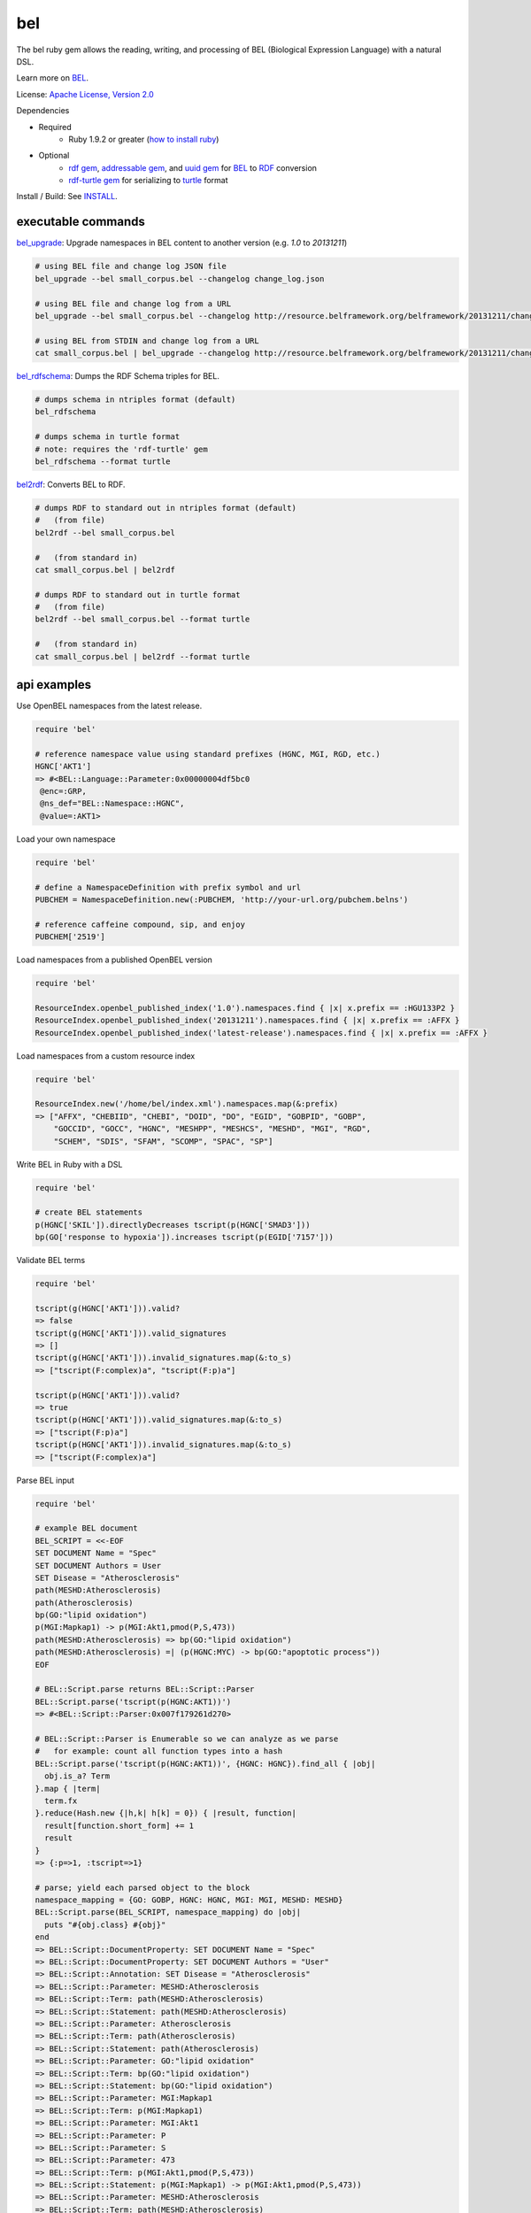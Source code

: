 bel
===

.. image:: https://badge.fury.io/rb/bel.png
    :target: http://badge.fury.io/rb/bel
.. image:: https://travis-ci.org/OpenBEL/bel.rb.svg?branch=master
    :target: https://travis-ci.org/OpenBEL/bel.rb

The bel ruby gem allows the reading, writing, and processing of BEL (Biological Expression Language) with a natural DSL.

Learn more on BEL_.

License: `Apache License, Version 2.0`_

Dependencies

* Required
   * Ruby 1.9.2 or greater (`how to install ruby`_)
* Optional
   * `rdf gem`_, `addressable gem`_, and `uuid gem`_ for BEL_ to RDF_ conversion
   * `rdf-turtle gem`_ for serializing to `turtle`_ format

Install / Build: See `INSTALL`_.


executable commands
-------------------

bel_upgrade_: Upgrade namespaces in BEL content to another version (e.g. `1.0` to `20131211`)

.. code-block:: bash

  # using BEL file and change log JSON file
  bel_upgrade --bel small_corpus.bel --changelog change_log.json

  # using BEL file and change log from a URL
  bel_upgrade --bel small_corpus.bel --changelog http://resource.belframework.org/belframework/20131211/change_log.json

  # using BEL from STDIN and change log from a URL
  cat small_corpus.bel | bel_upgrade --changelog http://resource.belframework.org/belframework/20131211/change_log.json

bel_rdfschema_: Dumps the RDF Schema triples for BEL.

.. code-block:: bash

  # dumps schema in ntriples format (default)
  bel_rdfschema

  # dumps schema in turtle format
  # note: requires the 'rdf-turtle' gem
  bel_rdfschema --format turtle

bel2rdf_: Converts BEL to RDF.

.. code-block:: bash

  # dumps RDF to standard out in ntriples format (default)
  #   (from file)
  bel2rdf --bel small_corpus.bel

  #   (from standard in)
  cat small_corpus.bel | bel2rdf

  # dumps RDF to standard out in turtle format
  #   (from file)
  bel2rdf --bel small_corpus.bel --format turtle

  #   (from standard in)
  cat small_corpus.bel | bel2rdf --format turtle


api examples
------------

Use OpenBEL namespaces from the latest release.

.. code-block:: ruby

  require 'bel'
  
  # reference namespace value using standard prefixes (HGNC, MGI, RGD, etc.)
  HGNC['AKT1']
  => #<BEL::Language::Parameter:0x00000004df5bc0
   @enc=:GRP,
   @ns_def="BEL::Namespace::HGNC",
   @value=:AKT1>

Load your own namespace

.. code-block:: ruby

  require 'bel'

  # define a NamespaceDefinition with prefix symbol and url
  PUBCHEM = NamespaceDefinition.new(:PUBCHEM, 'http://your-url.org/pubchem.belns')

  # reference caffeine compound, sip, and enjoy
  PUBCHEM['2519']

Load namespaces from a published OpenBEL version

.. code-block:: ruby

  require 'bel'

  ResourceIndex.openbel_published_index('1.0').namespaces.find { |x| x.prefix == :HGU133P2 }
  ResourceIndex.openbel_published_index('20131211').namespaces.find { |x| x.prefix == :AFFX }
  ResourceIndex.openbel_published_index('latest-release').namespaces.find { |x| x.prefix == :AFFX }

Load namespaces from a custom resource index

.. code-block:: ruby

  require 'bel'

  ResourceIndex.new('/home/bel/index.xml').namespaces.map(&:prefix)
  => ["AFFX", "CHEBIID", "CHEBI", "DOID", "DO", "EGID", "GOBPID", "GOBP",
      "GOCCID", "GOCC", "HGNC", "MESHPP", "MESHCS", "MESHD", "MGI", "RGD",
      "SCHEM", "SDIS", "SFAM", "SCOMP", "SPAC", "SP"]

Write BEL in Ruby with a DSL

.. code-block:: ruby

  require 'bel'
  
  # create BEL statements
  p(HGNC['SKIL']).directlyDecreases tscript(p(HGNC['SMAD3']))
  bp(GO['response to hypoxia']).increases tscript(p(EGID['7157']))

Validate BEL terms

.. code-block:: ruby

  require 'bel'

  tscript(g(HGNC['AKT1'])).valid?
  => false
  tscript(g(HGNC['AKT1'])).valid_signatures
  => []
  tscript(g(HGNC['AKT1'])).invalid_signatures.map(&:to_s)
  => ["tscript(F:complex)a", "tscript(F:p)a"]

  tscript(p(HGNC['AKT1'])).valid?
  => true
  tscript(p(HGNC['AKT1'])).valid_signatures.map(&:to_s)
  => ["tscript(F:p)a"]
  tscript(p(HGNC['AKT1'])).invalid_signatures.map(&:to_s)
  => ["tscript(F:complex)a"]

Parse BEL input

.. code-block:: ruby

  require 'bel'

  # example BEL document
  BEL_SCRIPT = <<-EOF
  SET DOCUMENT Name = "Spec"
  SET DOCUMENT Authors = User
  SET Disease = "Atherosclerosis"
  path(MESHD:Atherosclerosis)
  path(Atherosclerosis)
  bp(GO:"lipid oxidation")
  p(MGI:Mapkap1) -> p(MGI:Akt1,pmod(P,S,473))
  path(MESHD:Atherosclerosis) => bp(GO:"lipid oxidation")
  path(MESHD:Atherosclerosis) =| (p(HGNC:MYC) -> bp(GO:"apoptotic process"))
  EOF

  # BEL::Script.parse returns BEL::Script::Parser
  BEL::Script.parse('tscript(p(HGNC:AKT1))')
  => #<BEL::Script::Parser:0x007f179261d270>

  # BEL::Script::Parser is Enumerable so we can analyze as we parse
  #   for example: count all function types into a hash
  BEL::Script.parse('tscript(p(HGNC:AKT1))', {HGNC: HGNC}).find_all { |obj|
    obj.is_a? Term
  }.map { |term|
    term.fx  
  }.reduce(Hash.new {|h,k| h[k] = 0}) { |result, function|  
    result[function.short_form] += 1  
    result
  }
  => {:p=>1, :tscript=>1} 

  # parse; yield each parsed object to the block
  namespace_mapping = {GO: GOBP, HGNC: HGNC, MGI: MGI, MESHD: MESHD}
  BEL::Script.parse(BEL_SCRIPT, namespace_mapping) do |obj|
    puts "#{obj.class} #{obj}"  
  end
  => BEL::Script::DocumentProperty: SET DOCUMENT Name = "Spec"
  => BEL::Script::DocumentProperty: SET DOCUMENT Authors = "User"
  => BEL::Script::Annotation: SET Disease = "Atherosclerosis"
  => BEL::Script::Parameter: MESHD:Atherosclerosis
  => BEL::Script::Term: path(MESHD:Atherosclerosis)
  => BEL::Script::Statement: path(MESHD:Atherosclerosis)
  => BEL::Script::Parameter: Atherosclerosis
  => BEL::Script::Term: path(Atherosclerosis)
  => BEL::Script::Statement: path(Atherosclerosis)
  => BEL::Script::Parameter: GO:"lipid oxidation"
  => BEL::Script::Term: bp(GO:"lipid oxidation")
  => BEL::Script::Statement: bp(GO:"lipid oxidation")
  => BEL::Script::Parameter: MGI:Mapkap1
  => BEL::Script::Term: p(MGI:Mapkap1)
  => BEL::Script::Parameter: MGI:Akt1
  => BEL::Script::Parameter: P
  => BEL::Script::Parameter: S
  => BEL::Script::Parameter: 473
  => BEL::Script::Term: p(MGI:Akt1,pmod(P,S,473))
  => BEL::Script::Statement: p(MGI:Mapkap1) -> p(MGI:Akt1,pmod(P,S,473))
  => BEL::Script::Parameter: MESHD:Atherosclerosis
  => BEL::Script::Term: path(MESHD:Atherosclerosis)
  => BEL::Script::Parameter: GO:"lipid oxidation"
  => BEL::Script::Term: bp(GO:"lipid oxidation")
  => BEL::Script::Statement: path(MESHD:Atherosclerosis) => bp(GO:"lipid oxidation")
  => BEL::Script::Parameter: MESHD:Atherosclerosis
  => BEL::Script::Term: path(MESHD:Atherosclerosis)
  => BEL::Script::Parameter: HGNC:MYC
  => BEL::Script::Term: p(HGNC:MYC)
  => BEL::Script::Parameter: GO:"apoptotic process"
  => BEL::Script::Term: bp(GO:"apoptotic process")
  => BEL::Script::Statement: path(MESHD:Atherosclerosis) =| (p(HGNC:MYC) -> bp(GO:"apoptotic process"))

Iteratively parse BEL from file-like object

.. code-block:: ruby

  require 'bel'
  BEL::Script.parse(File.open('/home/user/small_corpus.bel')).find_all { |obj|
    obj.is_a? Statement
  }.to_a.size

Parse BEL and convert to RDF (requires the *rdf*, *addressable*, and *uuid* gems)

.. code-block:: ruby

  require 'bel'
  parser = BEL::Script::Parser.new

  rdf_statements = []

  # parse term
  parser.parse('p(HGNC:AKT1)') do |obj|
    if obj.is_a? BEL::Language::Term  
      rdf_statements += obj.to_rdf
    end  
  end

  # parse statement
  parser.parse("p(HGNC:AKT1) => tscript(g(HGNC:TNF))\n") do |obj|
    if obj.is_a? BEL::Language::Statement
      rdf_statements += obj.to_rdf
    end  
  end

.. _Apache License, Version 2.0: http://opensource.org/licenses/Apache-2.0
.. _rdf gem: https://rubygems.org/gems/rdf
.. _addressable gem: https://rubygems.org/gems/addressable
.. _uuid gem: https://rubygems.org/gems/uuid
.. _rdf-turtle gem: https://rubygems.org/gems/rdf-turtle
.. _turtle: http://www.w3.org/TR/2014/REC-turtle-20140225
.. _BEL: http://www.openbel.org/content/bel-lang-language
.. _RDF: http://www.w3.org/RDF
.. _INSTALL: https://github.com/OpenBEL/bel.rb/blob/master/INSTALL.rst
.. _resource: http://resource.belframework.org/belframework/1.0/namespace/
.. _bel_upgrade: https://github.com/OpenBEL/bel.rb/blob/master/bin/bel_upgrade
.. _bel_rdfschema: https://github.com/OpenBEL/bel.rb/blob/master/bin/bel_upgrade
.. _bel2rdf: https://github.com/OpenBEL/bel.rb/blob/master/bin/bel2rdf
.. _how to install ruby: https://github.com/OpenBEL/bel.rb/blob/master/INSTALL_RUBY.md
